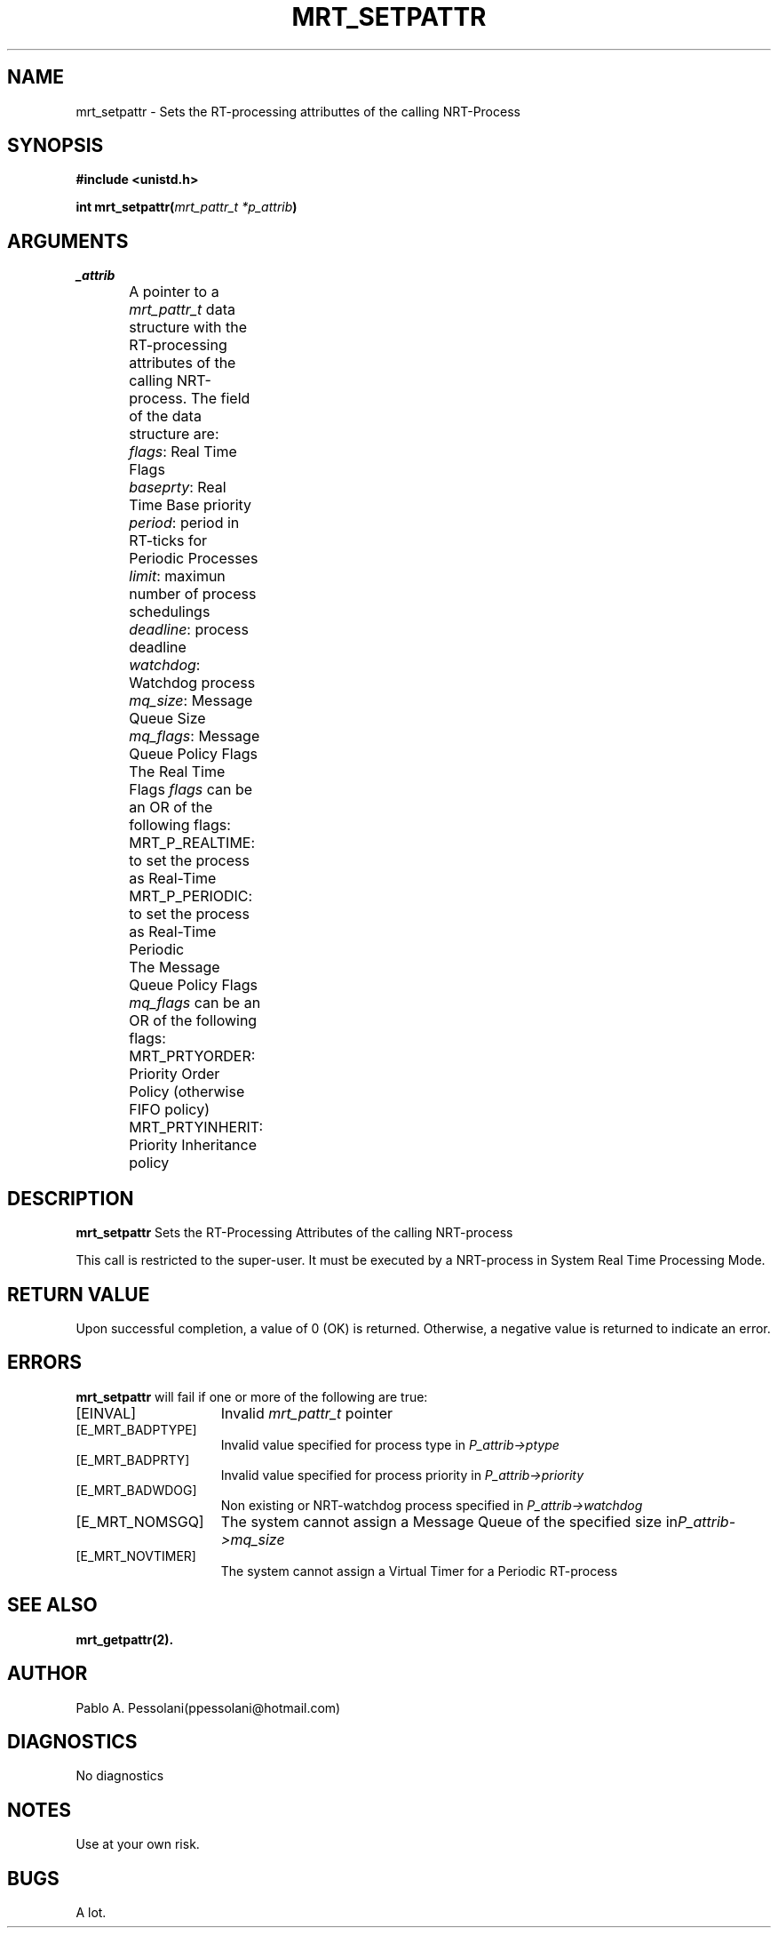 .\"	@(#)mrt_setpattr.2	- Pablo Pessolani - 01/11/05
.\"
.TH MRT_SETPATTR 2 "November 01, 2005"
.UC 5
.SH NAME
mrt_setpattr \- Sets the RT-processing attributtes of the calling NRT-Process
.SH SYNOPSIS
.nf
.ft B
#include <unistd.h>

int mrt_setpattr(\fImrt_pattr_t *p_attrib\fP)
.ft R
.fi
.SH ARGUMENTS
.TP
.I \p_attrib
A pointer to a \fImrt_pattr_t\fP data structure with the RT-processing attributes of the calling NRT-process. The field of the data structure are:
	\fIflags\fP: Real Time Flags
	\fIbaseprty\fP: Real Time Base priority
	\fIperiod\fP: period in RT-ticks for Periodic Processes
	\fIlimit\fP: maximun number of process schedulings
	\fIdeadline\fP: process deadline
	\fIwatchdog\fP: Watchdog process	
	\fImq_size\fP: Message Queue Size
	\fImq_flags\fP: Message Queue Policy Flags

The Real Time Flags \fIflags\fP can be an OR of the following flags:
	MRT_P_REALTIME: to set the process as Real-Time
	MRT_P_PERIODIC: to set the process as Real-Time Periodic

The Message Queue Policy Flags \fImq_flags\fP can be an OR of the following flags:
	MRT_PRTYORDER: Priority Order Policy (otherwise FIFO policy) 
	MRT_PRTYINHERIT: Priority Inheritance policy 
.SH DESCRIPTION
.B mrt_setpattr
Sets the RT-Processing Attributes of the calling NRT-process
.PP
This call is restricted to the super-user.
It must be executed by a NRT-process in System Real Time Processing Mode.
.SH "RETURN VALUE
Upon successful completion, a value of 0 (OK) is returned.  Otherwise,
a negative value is returned to indicate an error.
.SH ERRORS
.B mrt_setpattr
will fail if one or more of the following are true:
.TP 15
[EINVAL]
Invalid \fImrt_pattr_t\fP pointer
.TP 15
[E_MRT_BADPTYPE]
Invalid value specified for process type 
in \fIP_attrib->ptype\fP 
.TP 15
[E_MRT_BADPRTY]
Invalid value specified for process priority 
in \fIP_attrib->priority\fP 
.TP 15
[E_MRT_BADWDOG]
Non existing or NRT-watchdog process specified 
in \fIP_attrib->watchdog\fP 
.TP 15
[E_MRT_NOMSGQ]
The system cannot assign a Message Queue of the 
specified size in\fIP_attrib->mq_size\fP
.TP 15
[E_MRT_NOVTIMER]
The system cannot assign a Virtual Timer for a Periodic RT-process
.SH "SEE ALSO"
.BR mrt_getpattr(2).
.SH AUTHOR
Pablo A. Pessolani(ppessolani@hotmail.com)
.SH DIAGNOSTICS
No diagnostics
.SH NOTES
Use at your own risk.
.SH BUGS
A lot.
  